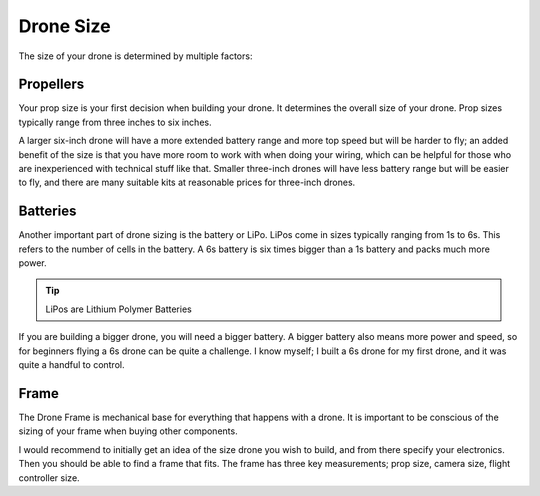 Drone Size
==========

The size of your drone is determined by multiple factors:

Propellers
----------

.. image:: images/props.png
   :alt: props
   :align: center

Your prop size is your first decision when building your drone. It determines the overall size of your drone. Prop sizes typically range from three inches to six inches. 

A larger six-inch drone will have a more extended battery range and more top speed but will be harder to fly; an added benefit of the size is that you have more room to work with when doing your wiring, which can be helpful for those who are inexperienced with technical stuff like that. Smaller three-inch drones will have less battery range but will be easier to fly, and there are many suitable kits at reasonable prices for three-inch drones. 

Batteries
---------

.. image:: images/battery.png
   :alt: battery
   :align: center

Another important part of drone sizing is the battery or LiPo. LiPos come in sizes typically ranging from 1s to 6s. This refers to the number of cells in the battery. A 6s battery is six times bigger than a 1s battery and packs much more power. 

.. tip:: LiPos are Lithium Polymer Batteries

If you are building a bigger drone, you will need a bigger battery. A bigger battery also means more power and speed, so for beginners flying a 6s drone can be quite a challenge. I know myself; I built a 6s drone for my first drone, and it was quite a handful to control. 

Frame
-----

.. image:: images/frame.png
   :alt: frame
   :align: center

The Drone Frame is mechanical base for everything that happens with a drone. It is important to be conscious of the sizing of your frame when buying other components. 

I would recommend to initially get an idea of the size drone you wish to build, and from there specify your electronics. Then you should be able to find a frame that fits. The frame has three key measurements; prop size, camera size, flight controller size.